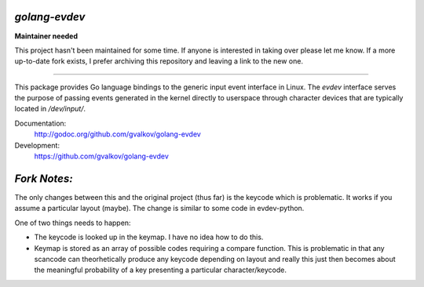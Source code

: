 *golang-evdev*
--------------

**Maintainer needed**

This project hasn't been maintained for some time. If anyone is interested in 
taking over please let me know. If a more up-to-date fork exists, I prefer 
archiving this repository and leaving a link to the new one. 

------


This package provides Go language bindings to the generic input event
interface in Linux. The *evdev* interface serves the purpose of
passing events generated in the kernel directly to userspace through
character devices that are typically located in `/dev/input/`.

Documentation:
    http://godoc.org/github.com/gvalkov/golang-evdev

Development:
    https://github.com/gvalkov/golang-evdev

*Fork Notes:*
-------------

The only changes between this and the original project (thus far) is 
the keycode which is problematic. It works if you assume a particular
layout (maybe). The change is similar to some code in evdev-python.

One of two things needs to happen:

* The keycode is looked up in the keymap. I have no idea how to do
  this.
* Keymap is stored as an array of possible codes requiring a compare
  function. This is problematic in that any scancode can 
  theorhetically produce any keycode depending on layout and really
  this just then becomes about the meaningful probability of a key
  presenting a particular character/keycode.
